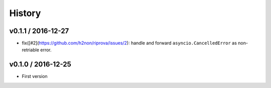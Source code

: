 History
=======

v0.1.1 / 2016-12-27
-------------------

* fix([#2](https://github.com/h2non/riprova/issues/2): handle and forward ``asyncio.CancelledError`` as non-retriable error.



v0.1.0 / 2016-12-25
-------------------

* First version
